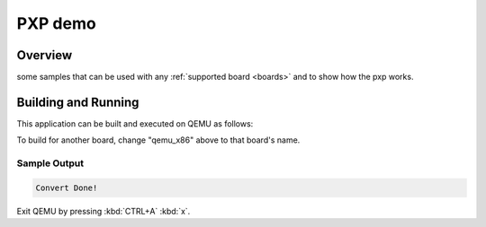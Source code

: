 .. _pxp_demo:

PXP demo
########

Overview
********

some samples that can be used with any :ref:`supported board <boards>` and
to show how the pxp works.

Building and Running
********************

This application can be built and executed on QEMU as follows:

.. zephyr-app-commands::
   :zephyr-app: samples/pxp
   :host-os: unix
   :board: qemu_x86
   :goals: build
   :compact:

To build for another board, change "qemu_x86" above to that board's name.

Sample Output
=============

.. code-block:: console

    Convert Done!

Exit QEMU by pressing :kbd:`CTRL+A` :kbd:`x`.
